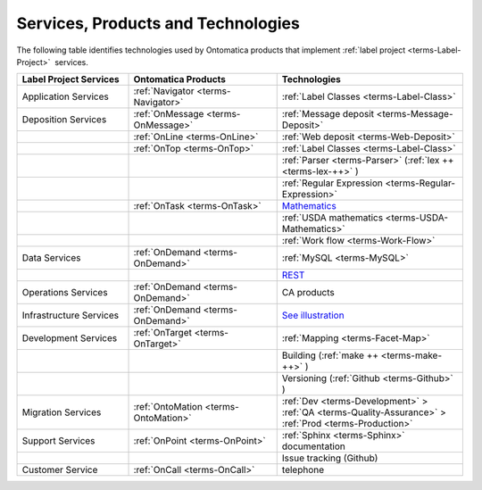 
.. _$_02-core-06-services:

===================================
Services, Products and Technologies
===================================

The following table identifies technologies used by Ontomatica products that implement :ref:`label project <terms-Label-Project>` |_|  services.

.. csv-table::
   :header: "Label Project Services", "Ontomatica Products", "Technologies"
   :widths: 15, 20, 25

   "Application Services", ":ref:`Navigator <terms-Navigator>`", ":ref:`Label Classes <terms-Label-Class>`"
   "Deposition Services", ":ref:`OnMessage <terms-OnMessage>`", ":ref:`Message deposit <terms-Message-Deposit>`"
   "", ":ref:`OnLine <terms-OnLine>`", ":ref:`Web deposit <terms-Web-Deposit>`"
   "", ":ref:`OnTop <terms-OnTop>`", ":ref:`Label Classes <terms-Label-Class>`"
   "", "", ":ref:`Parser <terms-Parser>` (:ref:`lex ++ <terms-lex-++>` )"
   "", "", ":ref:`Regular Expression <terms-Regular-Expression>`"
   "", ":ref:`OnTask <terms-OnTask>`", "|math|_"
   "", "", ":ref:`USDA mathematics <terms-USDA-Mathematics>`"
   "", "", ":ref:`Work flow <terms-Work-Flow>`"
   "Data Services", ":ref:`OnDemand <terms-OnDemand>`", ":ref:`MySQL <terms-MySQL>`"
   "", "", "|R|_"
   "Operations Services", ":ref:`OnDemand <terms-OnDemand>`", "CA products"
   "Infrastructure Services", ":ref:`OnDemand <terms-OnDemand>`", "|S|_"
   "Development Services", ":ref:`OnTarget <terms-OnTarget>`", ":ref:`Mapping <terms-Facet-Map>`"
   "", "", "Building (:ref:`make ++ <terms-make-++>` )"
   "", "", "Versioning (:ref:`Github <terms-Github>` )"
   "Migration Services", ":ref:`OntoMation <terms-OntoMation>`", ":ref:`Dev <terms-Development>`  > :ref:`QA <terms-Quality-Assurance>`  > :ref:`Prod <terms-Production>`"
   "Support Services", ":ref:`OnPoint <terms-OnPoint>`", ":ref:`Sphinx <terms-Sphinx>` documentation"
   "", "", "Issue tracking (Github)"
   "Customer Service", ":ref:`OnCall <terms-OnCall>`", "telephone"


.. |math| replace:: Mathematics
.. _math: $_02-core-11-mathematics.html

.. |R| replace:: REST
.. _R: $_02-core-12-rest-prov.html

.. |S| replace:: See illustration
.. _S: $_02-core-17-real-time-infrastructure.html

.. |_| unicode:: 0x80

